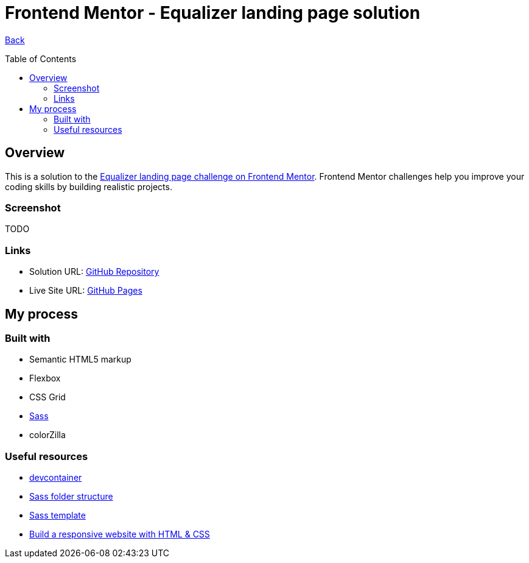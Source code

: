 [[top]]
= Frontend Mentor - Equalizer landing page solution
:toc: preamble

link:../../[Back]

== Overview
This is a solution to the link:https://www.frontendmentor.io/challenges/equalizer-landing-page-7VJ4gp3DE[Equalizer landing page challenge on Frontend Mentor]. Frontend Mentor challenges help you improve your coding skills by building realistic projects. 

=== Screenshot

TODO
// .Mobile
// image:./images/mobile.png[Mobile]

// .Tablet
// image:./images/tablet.png[Tablet]

// .Desktop
// image:./images/desktop.png[Desktop]


=== Links

* Solution URL: link:https://github.com/kwoitecki/frontendmentor-playground/tree/main/premium/equalizer-landing-page[GitHub Repository]
* Live Site URL: link:https://kwoitecki.github.io/frontendmentor-playground/premium/equalizer-landing-page/dist/[GitHub Pages]

== My process

=== Built with

* Semantic HTML5 markup
* Flexbox
* CSS Grid
* link:https://sass-lang.com/documentation/[Sass]
* colorZilla

=== Useful resources
* link:https://code.visualstudio.com/docs/devcontainers/containers[devcontainer]
* link:https://dev.to/dostonnabotov/a-modern-sass-folder-structure-330f[Sass folder structure]
* link:https://github.com/dostonnabotov/sass-template[Sass template]
* link:https://www.youtube.com/watch?v=h3bTwCqX4ns&list=PL4-IK0AVhVjNDRHoXGort7sDWcna8cGPA[Build a responsive website with HTML & CSS]